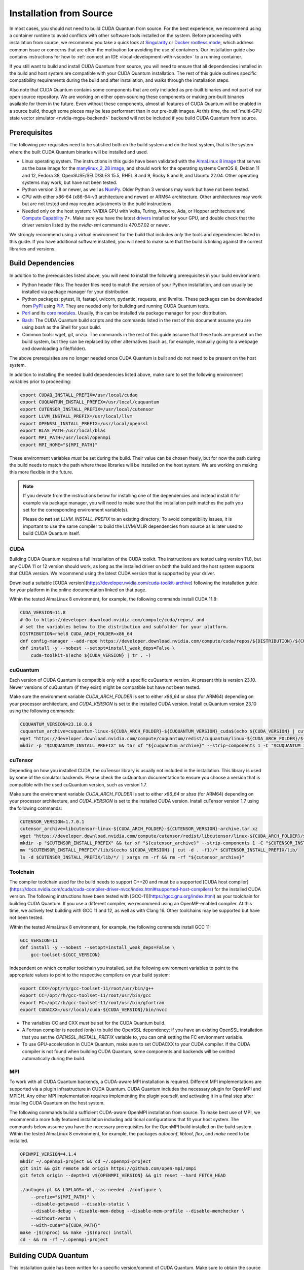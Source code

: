 Installation from Source
*******************************************

In most cases, you should not need to build CUDA Quantum from source. For the
best experience, we recommend using a container runtime to avoid conflicts with
other software tools installed on the system. Before proceeding with
installation from source, we recommend you take a quick look at `Singularity
<https://docs.sylabs.io/guides/2.6/user-guide/faq.html#what-is-so-special-about-singularity>`__
or `Docker rootless mode <https://docs.docker.com/engine/security/rootless/>`__,
which address common issue or concerns that are often the motivation for
avoiding the use of containers. Our installation guide also contains
instructions for how to :ref:`connect an IDE <local-development-with-vscode>` to
a running container.

If you still want to build and install CUDA Quantum from source, you will need
to ensure that all dependencies installed in the build and host system are
compatible with your CUDA Quantum installation. The rest of this guide outlines
specific compatibility requirements during the build and after installation, and
walks through the installation steps.

Also note that CUDA Quantum contains some components that are only included as
pre-built binaries and not part of our open source repository. We are working on
either open-sourcing these components or making pre-built binaries available for
them in the future. Even without these components, almost all features of CUDA
Quantum will be enabled in a source build, though some pieces may be less
performant than in our pre-built images. At this time, the :ref:`multi-GPU state
vector simulator <nvidia-mgpu-backend>` backend will not be included if you
build CUDA Quantum from source.

Prerequisites
------------------------------------

The following pre-requisites need to be satisfied both on the build system and
on the host system, that is the system where the built CUDA Quantum binaries
will be installed and used.

- Linux operating system. The instructions in this guide have been validated
  with the `AlmaLinux 8 image <https://hub.docker.com/u/almalinux>`__ that
  serves as the base image for the `manylinux_2_28 image
  <https://github.com/pypa/manylinux>`__, and should work for the operating
  systems CentOS 8, Debian 11 and 12, Fedora 38, OpenSUSE/SELD/SLES 15.5, RHEL 8
  and 9, Rocky 8 and 9, and Ubuntu 22.04. Other operating systems may work, but
  have not been tested.
- Python version 3.8 or newer, as well as `NumPy
  <https://numpy.org/install/>`__. Older Python 3 versions may work but have not
  been tested.
- CPU with either x86-64 (x86-64-v3 architecture and newer) or ARM64
  architecture. Other architectures may work but are not tested and may require
  adjustments to the build instructions.
- Needed only on the host system: NVIDIA GPU with Volta, Turing, Ampere, Ada, or
  Hopper architecture and `Compute Capability
  <https://developer.nvidia.com/cuda-gpus>`__ 7+. Make sure you have the latest
  `drivers <https://www.nvidia.com/download/index.aspx>`__ installed for your
  GPU, and double check that the driver version listed by the `nvidia-smi`
  command is 470.57.02 or newer.

We strongly recommend using a virtual environment for the build that includes
*only* the tools and dependencies listed in this guide. If you have additional
software installed, you will need to make sure that the build is linking against
the correct libraries and versions.

Build Dependencies
------------------------------------

In addition to the prerequisites listed above, you will need to install the
following prerequisites in your build environment:

- Python header files: The header files need to match the version of your Python
  installation, and can usually be installed via package manager for your
  distribution.
- Python packages: pytest, lit, fastapi, uvicorn, pydantic, requests, and
  llvmlite. These packages can be downloaded from `PyPI <https://pypi.org/>`__
  using `PIP <https://pip.pypa.io/en/stable/installation/>`__. They are needed
  only for building and running CUDA Quantum tests.
- `Perl <https://www.perl.org/get.html>`__ and its `core modules
  <https://www.perl.com/article/what-is-the-perl-core-/>`__. Usually, this can
  be installed via package manager for your distribution.
- `Bash <https://www.gnu.org/software/bash/>`__: The CUDA Quantum build scripts
  and the commands listed in the rest of this document assume you are using
  `bash` as the Shell for your build.
- Common tools: wget, git, unzip. The commands in the rest of this guide assume
  that these tools are present on the build system, but they can be replaced by
  other alternatives (such as, for example, manually going to a webpage and
  downloading a file/folder).

The above prerequisites are no longer needed once CUDA Quantum is built and 
do not need to be present on the host system.

In addition to installing the needed build dependencies listed above, make sure
to set the following environment variables prior to proceeding:

.. code-block:: bash

    export CUDAQ_INSTALL_PREFIX=/usr/local/cudaq
    export CUQUANTUM_INSTALL_PREFIX=/usr/local/cuquantum
    export CUTENSOR_INSTALL_PREFIX=/usr/local/cutensor
    export LLVM_INSTALL_PREFIX=/usr/local/llvm
    export OPENSSL_INSTALL_PREFIX=/usr/local/openssl
    export BLAS_PATH=/usr/local/blas
    export MPI_PATH=/usr/local/openmpi
    export MPI_HOME="${MPI_PATH}"

These environment variables *must* be set during the build. Their value can be
chosen freely, but for now the path during the build needs to match the path
where these libraries will be installed on the host system. We are working on
making this more flexible in the future.

.. note::

  If you deviate from the instructions below for installing one of the
  dependencies and instead install it for example via package manager, you will
  need to make sure that the installation path matches the path you set for the
  corresponding environment variable(s).

  Please do **not** set `LLVM_INSTALL_PREFIX` to an existing directory;
  To avoid compatibility issues, it is important to use the same compiler
  to build the LLVM/MLIR dependencies from source as is later used to 
  build CUDA Quantum itself.

CUDA
+++++++++++++++++++++++++++++++

Building CUDA Quantum requires a full installation of the CUDA toolkit.
The instructions are tested using version 11.8, but any CUDA 11 or 12 version
should work, as long as the installed driver on both the build and the host 
system supports that CUDA version. We recommend using the latest CUDA version
that is supported by your driver.

Download a suitable [CUDA version](https://developer.nvidia.com/cuda-toolkit-archive)
following the installation guide for your platform in the online documentation
linked on that page.

Within the tested AlmaLinux 8 environment, for example, the following commands
install CUDA 11.8:

.. code-block:: bash

    CUDA_VERSION=11.8
    # Go to https://developer.download.nvidia.com/compute/cuda/repos/ and
    # set the variables below to the distribution and subfolder for your platform.
    DISTRIBUTION=rhel8 CUDA_ARCH_FOLDER=x86_64
    dnf config-manager --add-repo https://developer.download.nvidia.com/compute/cuda/repos/${DISTRIBUTION}/${CUDA_ARCH_FOLDER}/cuda-${DISTRIBUTION}.repo
    dnf install -y --nobest --setopt=install_weak_deps=False \
        cuda-toolkit-$(echo ${CUDA_VERSION} | tr . -)

cuQuantum
+++++++++++++++++++++++++++++++

Each version of CUDA Quantum is compatible only with a specific cuQuantum version.
At present this is version 23.10. Newer versions of cuQuantum (if they exist)
might be compatible but have not been tested.

Make sure the environment variable `CUDA_ARCH_FOLDER` is set to either `x86_64`
or `sbsa` (for ARM64) depending on your processor architecture, and `CUDA_VERSION`
is set to the installed CUDA version.
Install cuQuantum version 23.10 using the following commands:

.. code-block:: bash

    CUQUANTUM_VERSION=23.10.0.6
    cuquantum_archive=cuquantum-linux-${CUDA_ARCH_FOLDER}-${CUQUANTUM_VERSION}_cuda$(echo ${CUDA_VERSION} | cut -d . -f1)-archive.tar.xz
    wget "https://developer.download.nvidia.com/compute/cuquantum/redist/cuquantum/linux-${CUDA_ARCH_FOLDER}/${cuquantum_archive}"
    mkdir -p "$CUQUANTUM_INSTALL_PREFIX" && tar xf "${cuquantum_archive}" --strip-components 1 -C "$CUQUANTUM_INSTALL_PREFIX" && rm -rf "${cuquantum_archive}"

cuTensor
+++++++++++++++++++++++++++++++

Depending on how you installed CUDA, the cuTensor library is usually not included 
in the installation. This library is used by some of the simulator backends. 
Please check the cuQuantum documentation to ensure you choose a version that is 
compatible with the used cuQuantum version, such as version 1.7.

Make sure the environment variable `CUDA_ARCH_FOLDER` is set to either `x86_64`
or `sbsa` (for ARM64) depending on your processor architecture, and `CUDA_VERSION`
is set to the installed CUDA version.
Install cuTensor version 1.7 using the following commands:

.. code-block:: bash

    CUTENSOR_VERSION=1.7.0.1
    cutensor_archive=libcutensor-linux-${CUDA_ARCH_FOLDER}-${CUTENSOR_VERSION}-archive.tar.xz
    wget "https://developer.download.nvidia.com/compute/cutensor/redist/libcutensor/linux-${CUDA_ARCH_FOLDER}/${cutensor_archive}"
    mkdir -p "$CUTENSOR_INSTALL_PREFIX" && tar xf "${cutensor_archive}" --strip-components 1 -C "$CUTENSOR_INSTALL_PREFIX"
    mv "$CUTENSOR_INSTALL_PREFIX"/lib/$(echo ${CUDA_VERSION} | cut -d . -f1)/* $CUTENSOR_INSTALL_PREFIX/lib/
    ls -d $CUTENSOR_INSTALL_PREFIX/lib/*/ | xargs rm -rf && rm -rf "${cutensor_archive}"

Toolchain
+++++++++++++++++++++++++++++++

The compiler toolchain used for the build needs to support C++20 and must be a supported 
[CUDA host compiler](https://docs.nvidia.com/cuda/cuda-compiler-driver-nvcc/index.html#supported-host-compilers)
for the installed CUDA version.
The following instructions have been tested with
[GCC-11](https://gcc.gnu.org/index.html) as your toolchain for building CUDA Quantum.
If you use a different compiler, we recommend using an OpenMP-enabled compiler. At this
time, we actively test building with GCC 11 and 12, as well as with Clang 16. 
Other toolchains may be supported but have not been tested.

Within the tested AlmaLinux 8 environment, for example, the following commands
install GCC 11:

.. code-block:: bash

    GCC_VERSION=11
    dnf install -y --nobest --setopt=install_weak_deps=False \
        gcc-toolset-${GCC_VERSION}

Independent on which compiler toolchain you installed, set the following
environment variables to point to the appropriate values to point to the 
respective compilers on your build system:

.. code-block:: bash

    export CXX=/opt/rh/gcc-toolset-11/root/usr/bin/g++
    export CC=/opt/rh/gcc-toolset-11/root/usr/bin/gcc
    export FC=/opt/rh/gcc-toolset-11/root/usr/bin/gfortran
    export CUDACXX=/usr/local/cuda-${CUDA_VERSION}/bin/nvcc

- The variables CC and CXX *must* be set for the CUDA Quantum build.
- A Fortran compiler is needed (only) to build the OpenSSL dependency; 
  if you have an existing OpenSSL installation that you set the
  `OPENSSL_INSTALL_PREFIX` variable to, you can omit setting the FC 
  environment variable.
- To use GPU-acceleration in CUDA Quantum, make sure to set CUDACXX to 
  your CUDA compiler. If the CUDA compiler is not found when building CUDA Quantum, some components and backends will be omitted automatically during
  the build.

MPI
+++++++++++++++++++++++++++++++

To work with all CUDA Quantum backends, a CUDA-aware MPI installation
is required. Different MPI implementations are supported via a plugin infrastructure
in CUDA Quantum. CUDA Quantum includes the necessary plugin for OpenMPI and MPICH.
Any other MPI implementation requires implementing the plugin yourself, and activating
it in a final step after installing CUDA Quantum on the host system.

The following commands build a sufficient CUDA-aware OpenMPI installation from source.
To make best use of MPI, we recommend a more fully featured installation including
additional configurations that fit your host system.
The commands below assume you have the necessary prerequisites for the OpenMPI build
installed on the build system. Within the tested AlmaLinux 8 environment, for example,
the packages `autoconf`, `libtool`, `flex`, and `make` need to be installed.

.. code-block:: bash

    OPENMPI_VERSION=4.1.4
    mkdir ~/.openmpi-project && cd ~/.openmpi-project
    git init && git remote add origin https://github.com/open-mpi/ompi
    git fetch origin --depth=1 v${OPENMPI_VERSION} && git reset --hard FETCH_HEAD

    ./autogen.pl && LDFLAGS=-Wl,--as-needed ./configure \
        --prefix="${MPI_PATH}" \
        --disable-getpwuid --disable-static \
        --disable-debug --disable-mem-debug --disable-mem-profile --disable-memchecker \
        --without-verbs \
        --with-cuda="${CUDA_PATH}"
    make -j$(nproc) && make -j$(nproc) install
    cd - && rm -rf ~/.openmpi-project

Building CUDA Quantum
------------------------------------

This installation guide has been written for a specific version/commit of CUDA Quantum. 
Make sure to obtain the source code for that version. 
Clone the CUDA Quantum `GitHub repository <https://github.com/NVIDIA/cuda-quantum>`__ and
checkout the appropriate branch, tag, or commit. 
Note that the build scripts assume that they are run from within a git repository, 
and merely downloading the source code as ZIP archive hence will not work.

From within the folder where you cloned the CUDA Quantum repository, run the following
command to build CUDA Quantum:

.. code-block:: bash

    FORCE_COMPILE_GPU_COMPONENTS=true CUDAQ_WERROR=false \
    bash scripts/build_cudaq.sh -u -v
    # && $CUQUANTUM_INSTALL_PREFIX/distributed_interfaces/ && bash activate_mpi.sh

The CUDA Quantum build will compile or omit optional components automatically depending
on whether the necessary pre-requisites are found in the build environment.
Please check the build log to confirm that all desired components have been built. If
you see a message that a component has been skipped, make sure you have all necessary 
prerequisites, have followed the instructions for installing the build dependencies, 
and the necessary environment variables as described in this document are set.

Installation on the Host
------------------------------------

To be populated...